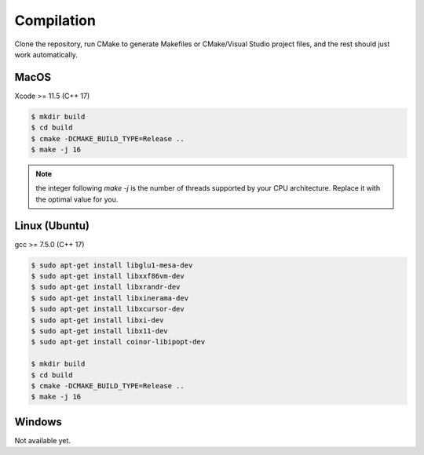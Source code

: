 Compilation
===========

Clone the repository, run CMake to generate Makefiles or CMake/Visual Studio project files, and the rest should just work automatically.

MacOS
-----

Xcode >= 11.5 (C++ 17)

.. code-block:: bash

    $ mkdir build
    $ cd build
    $ cmake -DCMAKE_BUILD_TYPE=Release ..
    $ make -j 16

.. note::

    the integer following `make -j` is the number of threads supported by your CPU architecture. Replace it with the optimal value for you.

Linux (Ubuntu)
--------------

gcc >= 7.5.0 (C++ 17)

.. code-block:: bash

    $ sudo apt-get install libglu1-mesa-dev
    $ sudo apt-get install libxxf86vm-dev
    $ sudo apt-get install libxrandr-dev
    $ sudo apt-get install libxinerama-dev
    $ sudo apt-get install libxcursor-dev
    $ sudo apt-get install libxi-dev
    $ sudo apt-get install libx11-dev
    $ sudo apt-get install coinor-libipopt-dev

    $ mkdir build
    $ cd build
    $ cmake -DCMAKE_BUILD_TYPE=Release ..
    $ make -j 16

Windows
-------

Not available yet.
